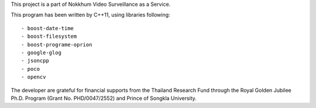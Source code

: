 This project is a part of Nokkhum Video Surveillance as a Service. 

This program has been written by C++11, using libraries following::

- boost-date-time
- boost-filesystem
- boost-programe-oprion
- google-glog
- jsoncpp
- poco
- opencv

The developer are grateful for financial supports from the Thailand Research Fund through the Royal Golden Jubilee Ph.D. Program 
(Grant No. PHD/0047/2552) and Prince of Songkla University.